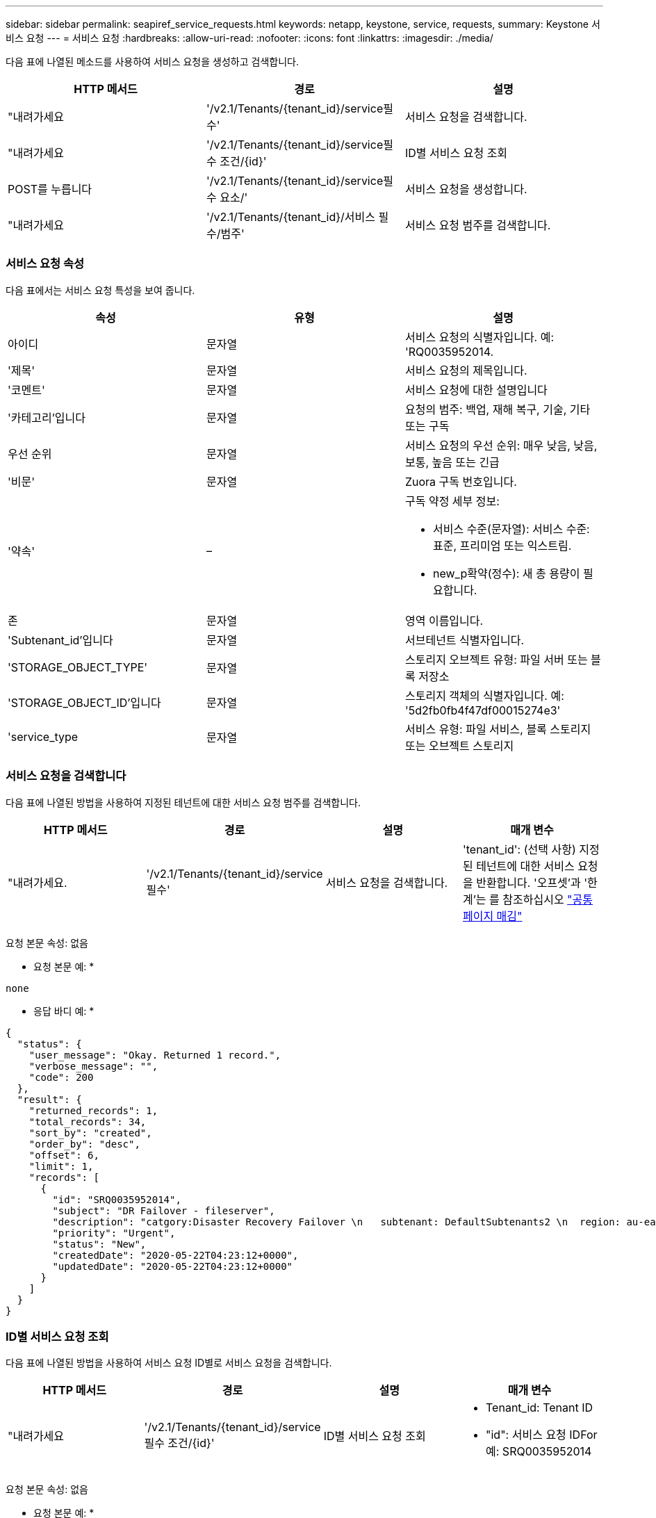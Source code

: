 ---
sidebar: sidebar 
permalink: seapiref_service_requests.html 
keywords: netapp, keystone, service, requests, 
summary: Keystone 서비스 요청 
---
= 서비스 요청
:hardbreaks:
:allow-uri-read: 
:nofooter: 
:icons: font
:linkattrs: 
:imagesdir: ./media/


[role="lead"]
다음 표에 나열된 메소드를 사용하여 서비스 요청을 생성하고 검색합니다.

|===
| HTTP 메서드 | 경로 | 설명 


| "내려가세요 | '/v2.1/Tenants/{tenant_id}/service필수' | 서비스 요청을 검색합니다. 


| "내려가세요 | '/v2.1/Tenants/{tenant_id}/service필수 조건/{id}' | ID별 서비스 요청 조회 


| POST를 누릅니다 | '/v2.1/Tenants/{tenant_id}/service필수 요소/' | 서비스 요청을 생성합니다. 


| "내려가세요 | '/v2.1/Tenants/{tenant_id}/서비스 필수/범주' | 서비스 요청 범주를 검색합니다. 
|===


=== 서비스 요청 속성

다음 표에서는 서비스 요청 특성을 보여 줍니다.

|===
| 속성 | 유형 | 설명 


| 아이디 | 문자열 | 서비스 요청의 식별자입니다. 예: 'RQ0035952014. 


| '제목' | 문자열 | 서비스 요청의 제목입니다. 


| '코멘트' | 문자열 | 서비스 요청에 대한 설명입니다 


| '카테고리'입니다 | 문자열 | 요청의 범주: 백업, 재해 복구, 기술, 기타 또는 구독 


| 우선 순위 | 문자열 | 서비스 요청의 우선 순위: 매우 낮음, 낮음, 보통, 높음 또는 긴급 


| '비문' | 문자열 | Zuora 구독 번호입니다. 


| '약속' | –  a| 
구독 약정 세부 정보:

* 서비스 수준(문자열): 서비스 수준: 표준, 프리미엄 또는 익스트림.
* new_p확약(정수): 새 총 용량이 필요합니다.




| 존 | 문자열 | 영역 이름입니다. 


| 'Subtenant_id'입니다 | 문자열 | 서브테넌트 식별자입니다. 


| 'STORAGE_OBJECT_TYPE' | 문자열 | 스토리지 오브젝트 유형: 파일 서버 또는 블록 저장소 


| 'STORAGE_OBJECT_ID'입니다 | 문자열 | 스토리지 객체의 식별자입니다. 예: '5d2fb0fb4f47df00015274e3' 


| 'service_type | 문자열 | 서비스 유형: 파일 서비스, 블록 스토리지 또는 오브젝트 스토리지 
|===


=== 서비스 요청을 검색합니다

다음 표에 나열된 방법을 사용하여 지정된 테넌트에 대한 서비스 요청 범주를 검색합니다.

|===
| HTTP 메서드 | 경로 | 설명 | 매개 변수 


| "내려가세요. | '/v2.1/Tenants/{tenant_id}/service필수' | 서비스 요청을 검색합니다. | 'tenant_id': (선택 사항) 지정된 테넌트에 대한 서비스 요청을 반환합니다. '오프셋'과 '한계'는 를 참조하십시오 link:seapiref_netapp_service_engine_rest_apis.html#pagination>["공통 페이지 매김"] 
|===
요청 본문 속성: 없음

* 요청 본문 예: *

....
none
....
* 응답 바디 예: *

....
{
  "status": {
    "user_message": "Okay. Returned 1 record.",
    "verbose_message": "",
    "code": 200
  },
  "result": {
    "returned_records": 1,
    "total_records": 34,
    "sort_by": "created",
    "order_by": "desc",
    "offset": 6,
    "limit": 1,
    "records": [
      {
        "id": "SRQ0035952014",
        "subject": "DR Failover - fileserver",
        "description": "catgory:Disaster Recovery Failover \n   subtenant: DefaultSubtenants2 \n  region: au-east2 \n zone: au-east2-a \n   fileserver: Demotsysserv1 \n tenant:MyOrg \n comments:comments",
        "priority": "Urgent",
        "status": "New",
        "createdDate": "2020-05-22T04:23:12+0000",
        "updatedDate": "2020-05-22T04:23:12+0000"
      }
    ]
  }
}
....


=== ID별 서비스 요청 조회

다음 표에 나열된 방법을 사용하여 서비스 요청 ID별로 서비스 요청을 검색합니다.

|===
| HTTP 메서드 | 경로 | 설명 | 매개 변수 


| "내려가세요 | '/v2.1/Tenants/{tenant_id}/service필수 조건/{id}' | ID별 서비스 요청 조회  a| 
* Tenant_id: Tenant ID
* "id": 서비스 요청 IDFor 예: SRQ0035952014


|===
요청 본문 속성: 없음

* 요청 본문 예: *

....
none
....
* 응답 바디 예: *

....
{
  "status": {
    "user_message": "Okay. Returned 1 record.",
    "verbose_message": "",
    "code": 200
  },
  "result": {
    "returned_records": 1,
    "records": [
      {
        "id": "SRQ0035952014",
        "subject": "DR Failover - fileserver",
        "description": "catgory:Disaster Recovery Failover \n   subtenant: DefaultSubtenants2 \n  region: au-east2 \n zone: au-east2-a \n   fileserver: Demotsysserv1 \n tenant:MyOrg \n comments:comments",
        "priority": "Urgent",
        "status": "New",
        "createdDate": "2020-05-22T04:23:12+0000",
        "updatedDate": "2020-05-22T04:23:12+0000"
      }
    ]
  }
}
....


=== 서비스 요청을 생성합니다

다음 표에 나열된 방법을 사용하여 서비스 요청을 만듭니다.

|===
| HTTP 메서드 | 경로 | 설명 | 매개 변수 


| POST를 누릅니다 | '/v2.1/Tenants/{tenant_id}/서비스 필수/범주' | 서비스 요청을 생성합니다. | 테넌트 ID: 테넌트 식별자입니다. 
|===
필요한 요청 본문 속성: 필요한 속성은 서비스 요청 범주에 따라 달라집니다. 다음 표에서는 요청 본문 특성을 보여 줍니다.

|===
| 범주 | 필수 요소입니다 


| 구독 | '비문'과 '헌신' 


| 재해 복구 | STORAGE_OBJECT_TYPE, Subtenant_id, STORAGE_OBJECT_ID 


| 기술 | 'service_type'이 파일 서비스 또는 블록 스토리지인 경우 'subtenant_id'와 'service_type'이 필요합니다. 


| 기타 | Zone(영역) 
|===
* 요청 본문 예: *

....
{
  "subject": "string",
  "comment": "string",
  "category": "subscription",
  "priority": "Normal",
  "subscription": "A-S00003969",
  "commitment": {
    "service_level": "standard",
    "new_commitment": 10
  },
  "zone": "au-east1-a",
  "subtenant_id": "5d2fb0fb4f47df00015274e3",
  "storage_object_type": "fileserver",
  "storage_object_id": "5d2fb0fb4f47df00015274e3",
  "service_type": "File Services"
}
....
* 응답 바디 예: *

....
{
  "status": {
    "user_message": "string",
    "verbose_message": "string",
    "code": "string"
  },
  "result": {
    "returned_records": 1,
    "records": [
      {
        "id": "string",
        "subject": "string",
        "description": "string",
        "status": "New",
        "priority": "Normal",
        "createdDate": "2020-05-12T03:18:25+0000",
        "UpdatedDate": "2020-05-12T03:18:25+0000"
      }
    ]
  }
....


=== 서비스 요청 범주를 검색합니다

다음 표에는 지정된 테넌트에 대한 검색 서비스 요청 범주가 나와 있습니다.

|===
| HTTP 메서드 | 경로 | 설명 | 매개 변수 


| "내려가세요 | '/v2.1/Tenants/{tenant_id}/서비스 필수/범주' | 서비스 요청 범주를 검색합니다. | ``tenant_id:’(선택 사항) 지정된 테넌트에 대한 서비스 요청을 반환합니다. 
|===
요청 본문 속성: 없음

* 요청 본문 예: *

....
none
....
* 응답 바디 예: *

....
{
  "status": {
    "user_message": "Okay. Returned 5 records.",
    "verbose_message": "",
    "code": 200
  },
  "result": {
    "returned_records": 5,
    "records": [
      {
        "key": "dr",
        "value": "Disaster Recovery Failover"
      },
      {
        "key": "technical",
        "value": "Technical Issue"
      },
      {
        "key": "other",
        "value": "Other"
      },
      {
        "key": "subscription",
        "value": "Subscription Management"
      },
      {
        "key": "backup",
        "value": "Backup Restore"
      }
    ]
  }
}
....